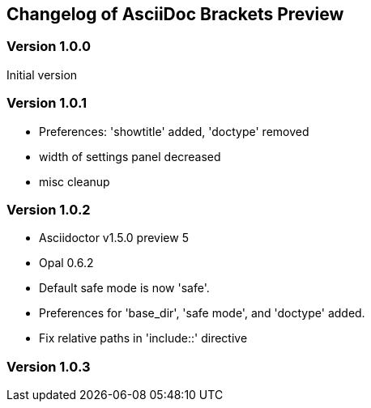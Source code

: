 == Changelog of AsciiDoc Brackets Preview

=== Version 1.0.0

Initial version

=== Version 1.0.1

* Preferences: 'showtitle' added, 'doctype' removed
* width of settings panel decreased
* misc cleanup

=== Version 1.0.2

* Asciidoctor v1.5.0 preview 5
* Opal 0.6.2
* Default safe mode is now 'safe'.
* Preferences for 'base_dir', 'safe mode', and 'doctype' added.
* Fix relative paths in 'include::' directive

=== Version 1.0.3 



